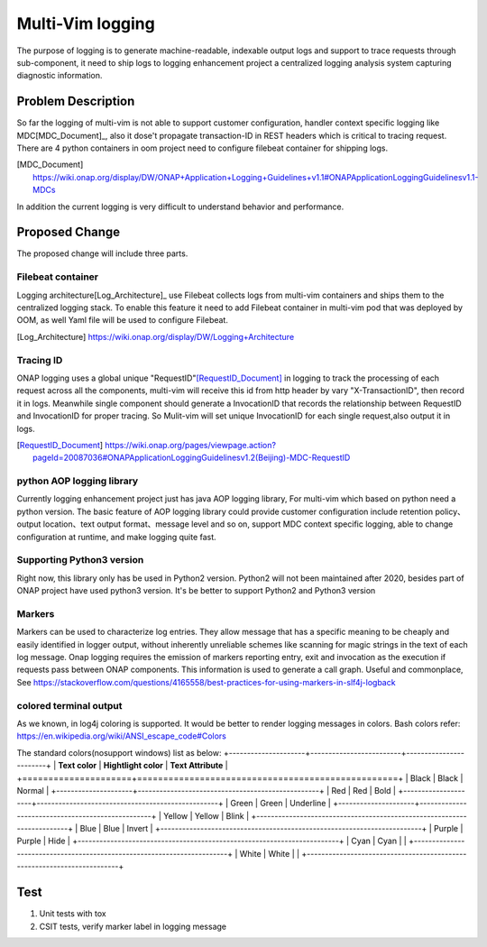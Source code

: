 ..
 This work is licensed under a Creative Commons Attribution 4.0
 International License.

=================
Multi-Vim logging
=================

The purpose of logging is to generate machine-readable, indexable output logs
and support to trace
requests through sub-component, it need to ship logs to logging enhancement
project a centralized
logging analysis system capturing diagnostic information.



Problem Description
===================

So far the logging of multi-vim is not able to support customer configuration,
handler context specific logging like
MDC[MDC_Document]_, also it dose't propagate transaction-ID in REST headers
which is critical to tracing request.
There are 4 python containers in oom project need to configure filebeat
container for shipping logs.

.. [MDC_Document] https://wiki.onap.org/display/DW/ONAP+Application+Logging+Guidelines+v1.1#ONAPApplicationLoggingGuidelinesv1.1-MDCs

In addition the current logging is very difficult to understand behavior
and performance.


Proposed Change
===============

The proposed change will include three parts.

Filebeat container
------------------

Logging architecture[Log_Architecture]_ use Filebeat collects logs from
multi-vim containers and ships them to the
centralized logging stack. To enable this feature it need to add Filebeat
container in multi-vim pod that was
deployed by OOM, as well Yaml file will be used to configure Filebeat.

.. [Log_Architecture] https://wiki.onap.org/display/DW/Logging+Architecture

Tracing ID
----------

ONAP logging uses a global unique "RequestID"[RequestID_Document]_ in logging
to track the processing of each request
across all the components, multi-vim will receive this id from http header
by vary "X-TransactionID", then record it
in logs.
Meanwhile single component should generate a InvocationID that records the
relationship between RequestID
and InvocationID for proper tracing. So Mulit-vim will set unique InvocationID
for each single request,also output it in logs.

.. [RequestID_Document] https://wiki.onap.org/pages/viewpage.action?pageId=20087036#ONAPApplicationLoggingGuidelinesv1.2(Beijing)-MDC-RequestID


python AOP logging library
--------------------------

Currently logging enhancement project just has java AOP logging library, For
multi-vim which based on python need
a python version. The basic feature of AOP logging library could provide
customer configuration include retention
policy、output location、text output format、message level and so on, support
MDC context specific logging, able to
change configuration at runtime, and make logging quite fast.

Supporting Python3 version
--------------------------
Right now, this library only has be used in Python2 version. Python2 will not been
maintained after 2020, besides part of ONAP project have used python3 version.
It's be better to support Python2 and Python3 version


Markers
-------
Markers can be used to characterize log entries. They allow message that has
a specific meaning to be cheaply and easily identified in logger output, without
inherently unreliable schemes like scanning for magic strings in the text of each
log message.
Onap logging requires the emission of markers reporting entry, exit and invocation
as the execution if requests pass between ONAP components. This information is used
to generate a call graph.
Useful and commonplace, See https://stackoverflow.com/questions/4165558/best-practices-for-using-markers-in-slf4j-logback


colored terminal output
-----------------------
As we known, in log4j coloring is supported. It would be better to render logging messages in colors.
Bash colors refer: https://en.wikipedia.org/wiki/ANSI_escape_code#Colors

The standard colors(nosupport windows) list as below:
+---------------------+-------------------------+------------------------+
| **Text color**      | **Hightlight color**    |  **Text Attribute**    |
+=====================+==================================================+
|  Black              |   Black                 |   Normal               |
+---------------------+--------------------------------------------------+
|  Red                |   Red                   |   Bold                 |
+---------------------+--------------------------------------------------+
|  Green              |   Green                 |   Underline            |
+---------------------+--------------------------------------------------+
|  Yellow             |   Yellow                |   Blink                |
+------------------------------------------------------------------------+
|  Blue               |   Blue                  |   Invert               |
+------------------------------------------------------------------------+
|  Purple             |   Purple                |   Hide                 |
+------------------------------------------------------------------------+
|  Cyan               |   Cyan                  |                        |
+------------------------------------------------------------------------+
|  White              |   White                 |                        |
+------------------------------------------------------------------------+


Test
====

#. Unit tests with tox
#. CSIT tests, verify marker label in logging message
